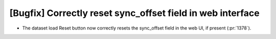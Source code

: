 [Bugfix] Correctly reset sync_offset field in web interface
===========================================================

* The dataset load Reset button now correctly resets the sync_offset
  field in the web UI, if present (:pr:`1378`).
